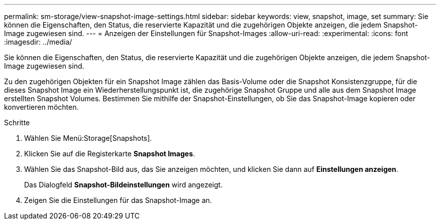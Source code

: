 ---
permalink: sm-storage/view-snapshot-image-settings.html 
sidebar: sidebar 
keywords: view, snapshot, image, set 
summary: Sie können die Eigenschaften, den Status, die reservierte Kapazität und die zugehörigen Objekte anzeigen, die jedem Snapshot-Image zugewiesen sind. 
---
= Anzeigen der Einstellungen für Snapshot-Images
:allow-uri-read: 
:experimental: 
:icons: font
:imagesdir: ../media/


[role="lead"]
Sie können die Eigenschaften, den Status, die reservierte Kapazität und die zugehörigen Objekte anzeigen, die jedem Snapshot-Image zugewiesen sind.

Zu den zugehörigen Objekten für ein Snapshot Image zählen das Basis-Volume oder die Snapshot Konsistenzgruppe, für die dieses Snapshot Image ein Wiederherstellungspunkt ist, die zugehörige Snapshot Gruppe und alle aus dem Snapshot Image erstellten Snapshot Volumes. Bestimmen Sie mithilfe der Snapshot-Einstellungen, ob Sie das Snapshot-Image kopieren oder konvertieren möchten.

.Schritte
. Wählen Sie Menü:Storage[Snapshots].
. Klicken Sie auf die Registerkarte *Snapshot Images*.
. Wählen Sie das Snapshot-Bild aus, das Sie anzeigen möchten, und klicken Sie dann auf *Einstellungen anzeigen*.
+
Das Dialogfeld *Snapshot-Bildeinstellungen* wird angezeigt.

. Zeigen Sie die Einstellungen für das Snapshot-Image an.

